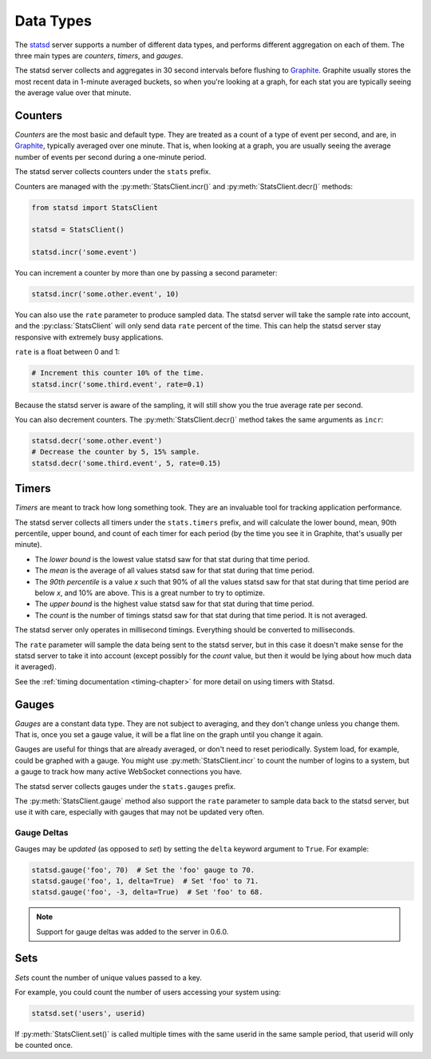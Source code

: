 .. _types-chapter:

==========
Data Types
==========

The statsd_ server supports a number of different data types, and performs
different aggregation on each of them. The three main types are *counters*,
*timers*, and *gauges*.

The statsd server collects and aggregates in 30 second intervals before
flushing to Graphite_. Graphite usually stores the most recent data in 1-minute
averaged buckets, so when you're looking at a graph, for each stat you are
typically seeing the average value over that minute.


.. _counter-type:

Counters
========

*Counters* are the most basic and default type. They are treated as a count of
a type of event per second, and are, in Graphite_, typically averaged over one
minute. That is, when looking at a graph, you are usually seeing the average
number of events per second during a one-minute period.

The statsd server collects counters under the ``stats`` prefix.

Counters are managed with the :py:meth:`StatsClient.incr()` and
:py:meth:`StatsClient.decr()` methods:

.. code-block:: python

    from statsd import StatsClient

    statsd = StatsClient()

    statsd.incr('some.event')

You can increment a counter by more than one by passing a second parameter:

.. code-block:: python

    statsd.incr('some.other.event', 10)

You can also use the ``rate`` parameter to produce sampled data. The statsd
server will take the sample rate into account, and the :py:class:`StatsClient`
will only send data ``rate`` percent of the time. This can help the statsd
server stay responsive with extremely busy applications.

``rate`` is a float between 0 and 1:

.. code-block:: python

    # Increment this counter 10% of the time.
    statsd.incr('some.third.event', rate=0.1)

Because the statsd server is aware of the sampling, it will still show you the
true average rate per second.

You can also decrement counters. The :py:meth:`StatsClient.decr()` method takes
the same arguments as ``incr``:

.. code-block:: python

    statsd.decr('some.other.event')
    # Decrease the counter by 5, 15% sample.
    statsd.decr('some.third.event', 5, rate=0.15)


.. _timer-type:

Timers
======

*Timers* are meant to track how long something took. They are an invaluable
tool for tracking application performance.

The statsd server collects all timers under the ``stats.timers`` prefix, and
will calculate the lower bound, mean, 90th percentile, upper bound, and count
of each timer for each period (by the time you see it in Graphite, that's
usually per minute).

* The *lower bound* is the lowest value statsd saw for that stat during that
  time period.

* The *mean* is the average of all values statsd saw for that stat during that
  time period.

* The *90th percentile* is a value *x* such that 90% of all the values statsd
  saw for that stat during that time period are below *x*, and 10% are above.
  This is a great number to try to optimize.

* The *upper bound* is the highest value statsd saw for that stat during that
  time period.

* The *count* is the number of timings statsd saw for that stat during that
  time period. It is not averaged.

The statsd server only operates in millisecond timings. Everything should be
converted to milliseconds.

The ``rate`` parameter will sample the data being sent to the statsd server,
but in this case it doesn't make sense for the statsd server to take it into
account (except possibly for the *count* value, but then it would be lying
about how much data it averaged).

See the :ref:`timing documentation <timing-chapter>` for more detail on using
timers with Statsd.


.. _gauge-type:

Gauges
======

*Gauges* are a constant data type. They are not subject to averaging, and they
don't change unless you change them. That is, once you set a gauge value, it
will be a flat line on the graph until you change it again.

Gauges are useful for things that are already averaged, or don't need to reset
periodically. System load, for example, could be graphed with a gauge. You
might use :py:meth:`StatsClient.incr` to count the number of logins to a
system, but a gauge to track how many active WebSocket connections you have.

The statsd server collects gauges under the ``stats.gauges`` prefix.

The :py:meth:`StatsClient.gauge` method also support the ``rate`` parameter to
sample data back to the statsd server, but use it with care, especially with
gauges that may not be updated very often.


Gauge Deltas
------------

Gauges may be *updated* (as opposed to *set*) by setting the ``delta`` keyword
argument to ``True``. For example:

.. code-block:: python

    statsd.gauge('foo', 70)  # Set the 'foo' gauge to 70.
    statsd.gauge('foo', 1, delta=True)  # Set 'foo' to 71.
    statsd.gauge('foo', -3, delta=True)  # Set 'foo' to 68.

.. note::

    Support for gauge deltas was added to the server in 0.6.0. 


.. _set-type:

Sets
====

*Sets* count the number of unique values passed to a key.

For example, you could count the number of users accessing your system using:

.. code-block:: python

    statsd.set('users', userid)

If :py:meth:`StatsClient.set()` is called multiple times with the same userid
in the same sample period, that userid will only be counted once.


.. _statsd: https://github.com/etsy/statsd
.. _Graphite: https://graphite.readthedocs.io
